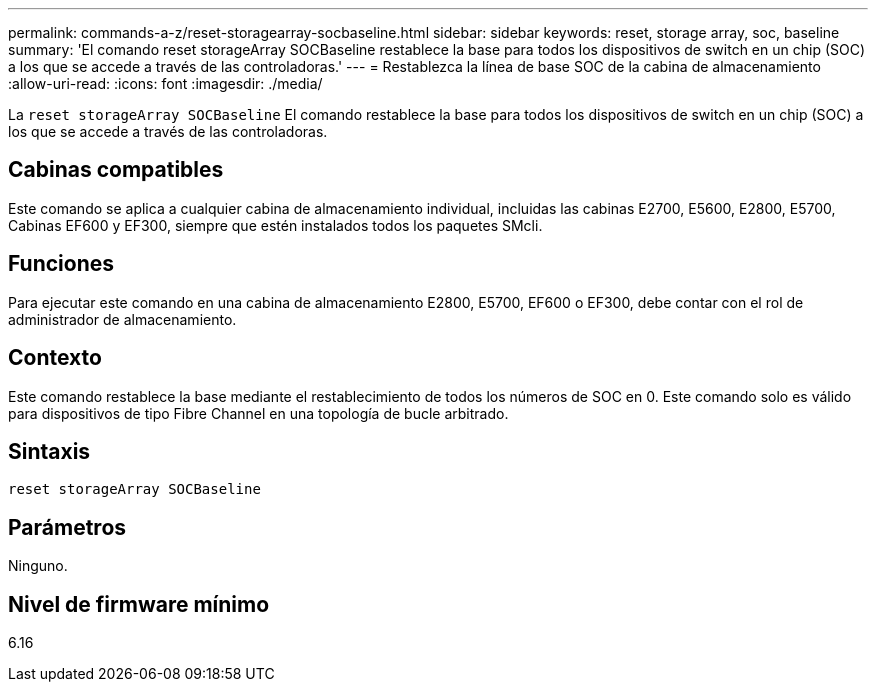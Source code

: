 ---
permalink: commands-a-z/reset-storagearray-socbaseline.html 
sidebar: sidebar 
keywords: reset, storage array, soc, baseline 
summary: 'El comando reset storageArray SOCBaseline restablece la base para todos los dispositivos de switch en un chip (SOC) a los que se accede a través de las controladoras.' 
---
= Restablezca la línea de base SOC de la cabina de almacenamiento
:allow-uri-read: 
:icons: font
:imagesdir: ./media/


[role="lead"]
La `reset storageArray SOCBaseline` El comando restablece la base para todos los dispositivos de switch en un chip (SOC) a los que se accede a través de las controladoras.



== Cabinas compatibles

Este comando se aplica a cualquier cabina de almacenamiento individual, incluidas las cabinas E2700, E5600, E2800, E5700, Cabinas EF600 y EF300, siempre que estén instalados todos los paquetes SMcli.



== Funciones

Para ejecutar este comando en una cabina de almacenamiento E2800, E5700, EF600 o EF300, debe contar con el rol de administrador de almacenamiento.



== Contexto

Este comando restablece la base mediante el restablecimiento de todos los números de SOC en 0. Este comando solo es válido para dispositivos de tipo Fibre Channel en una topología de bucle arbitrado.



== Sintaxis

[listing]
----
reset storageArray SOCBaseline
----


== Parámetros

Ninguno.



== Nivel de firmware mínimo

6.16
